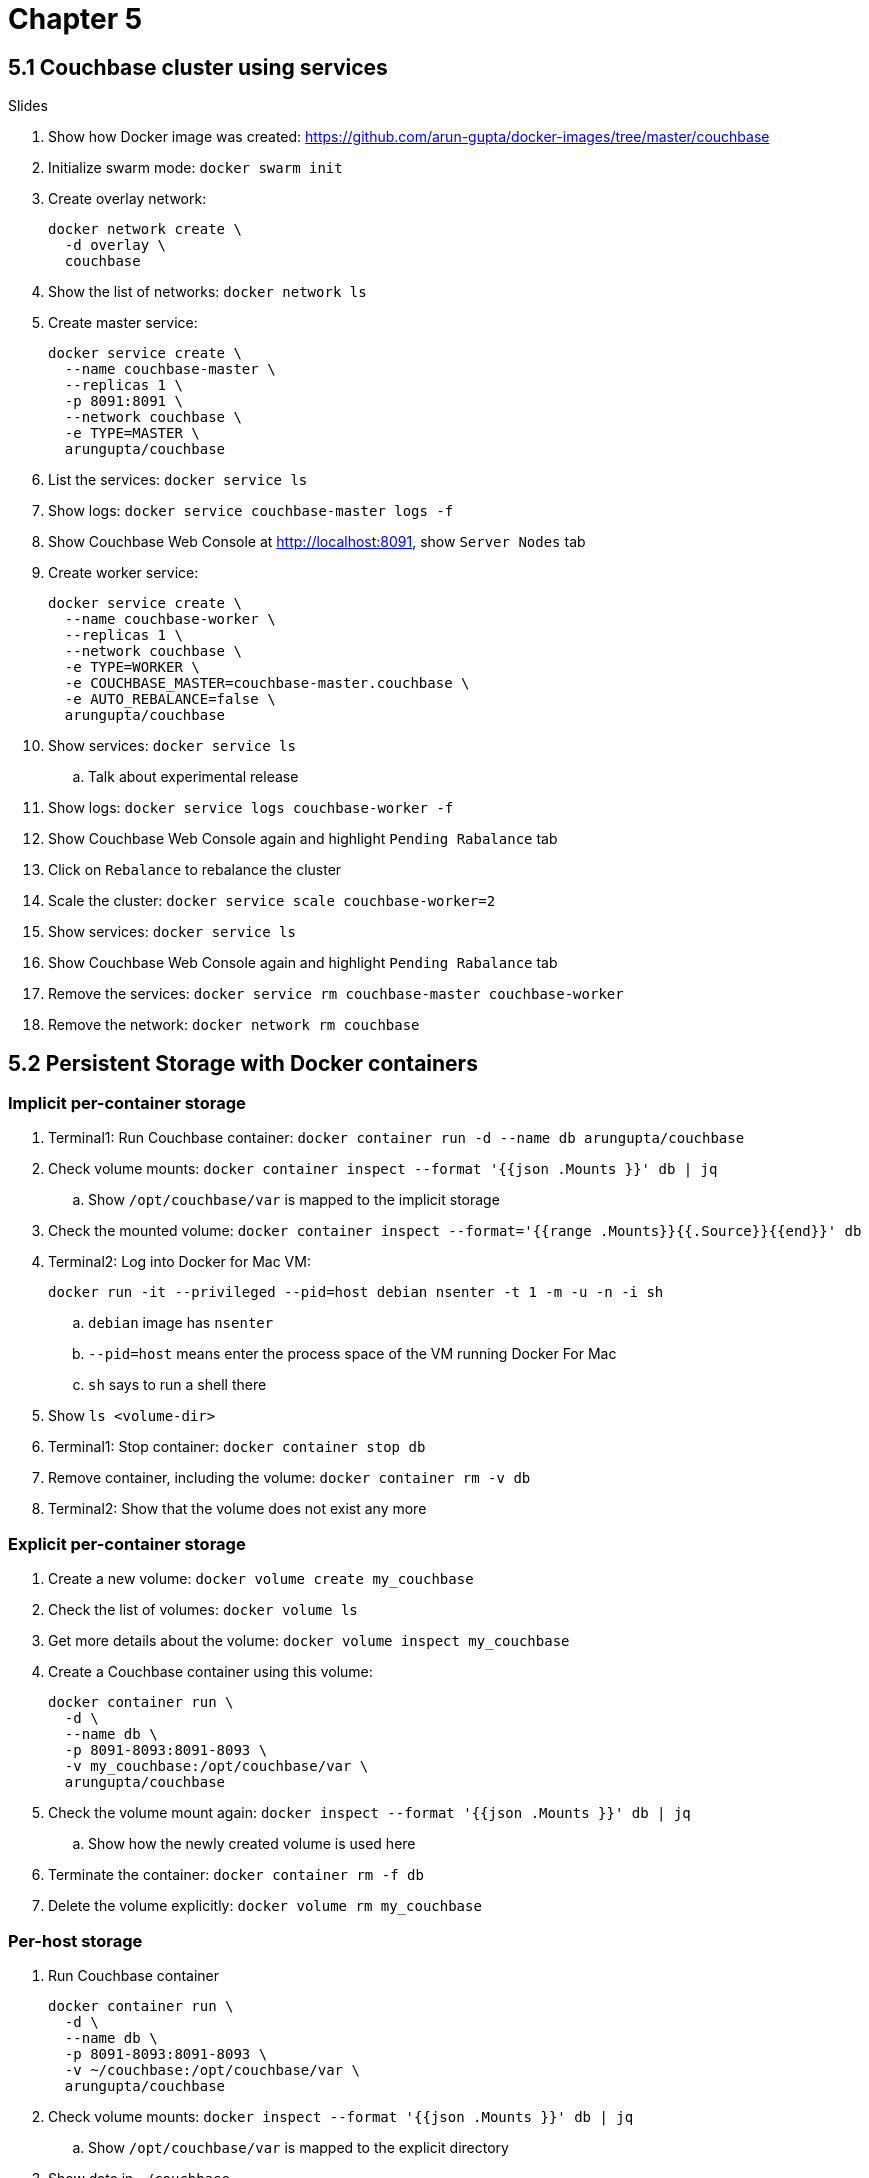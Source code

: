 = Chapter 5

== 5.1 Couchbase cluster using services

Slides

. Show how Docker image was created: https://github.com/arun-gupta/docker-images/tree/master/couchbase

. Initialize swarm mode: `docker swarm init`
. Create overlay network:
+
```
docker network create \
  -d overlay \
  couchbase
```
+
. Show the list of networks: `docker network ls`
. Create master service:
+
```
docker service create \
  --name couchbase-master \
  --replicas 1 \
  -p 8091:8091 \
  --network couchbase \
  -e TYPE=MASTER \
  arungupta/couchbase
```
+
. List the services: `docker service ls`
. Show logs: `docker service couchbase-master logs -f`
. Show Couchbase Web Console at http://localhost:8091, show `Server Nodes` tab
. Create worker service:
+
```
docker service create \
  --name couchbase-worker \
  --replicas 1 \
  --network couchbase \
  -e TYPE=WORKER \
  -e COUCHBASE_MASTER=couchbase-master.couchbase \
  -e AUTO_REBALANCE=false \
  arungupta/couchbase
```
+
. Show services: `docker service ls`
.. Talk about experimental release
. Show logs: `docker service logs couchbase-worker -f`
. Show Couchbase Web Console again and highlight `Pending Rabalance` tab
. Click on `Rebalance` to rebalance the cluster
. Scale the cluster: `docker service scale couchbase-worker=2`
. Show services: `docker service ls`
. Show Couchbase Web Console again and highlight `Pending Rabalance` tab
. Remove the services: `docker service rm couchbase-master couchbase-worker`
. Remove the network: `docker network rm couchbase`

== 5.2 Persistent Storage with Docker containers

=== Implicit per-container storage

. Terminal1: Run Couchbase container: `docker container run -d --name db arungupta/couchbase`
. Check volume mounts: `docker container inspect --format '{{json .Mounts }}' db  | jq`
.. Show `/opt/couchbase/var` is mapped to the implicit storage
. Check the mounted volume: `docker container inspect --format='{{range .Mounts}}{{.Source}}{{end}}' db`
. Terminal2: Log into Docker for Mac VM:
+
```
docker run -it --privileged --pid=host debian nsenter -t 1 -m -u -n -i sh
```
+
.. `debian` image has `nsenter`
.. `--pid=host` means enter the process space of the VM running Docker For Mac
.. `sh` says to run a shell there
+
. Show `ls <volume-dir>`
. Terminal1: Stop container: `docker container stop db`
. Remove container, including the volume: `docker container rm -v db`
. Terminal2: Show that the volume does not exist any more

=== Explicit per-container storage

. Create a new volume: `docker volume create my_couchbase`
. Check the list of volumes: `docker volume ls`
. Get more details about the volume: `docker volume inspect my_couchbase`
. Create a Couchbase container using this volume:
+
```
docker container run \
  -d \
  --name db \
  -p 8091-8093:8091-8093 \
  -v my_couchbase:/opt/couchbase/var \
  arungupta/couchbase
```
+
. Check the volume mount again: `docker inspect --format '{{json .Mounts }}' db  | jq`
.. Show how the newly created volume is used here
. Terminate the container: `docker container rm -f db`
. Delete the volume explicitly: `docker volume rm my_couchbase`

=== Per-host storage

. Run Couchbase container
+
```
docker container run \
  -d \
  --name db \
  -p 8091-8093:8091-8093 \
  -v ~/couchbase:/opt/couchbase/var \
  arungupta/couchbase
```
+
. Check volume mounts: `docker inspect --format '{{json .Mounts }}' db  | jq`
.. Show `/opt/couchbase/var` is mapped to the explicit directory
. Show data in `~/couchbase`
. Login to Couchbase Web Console at http://localhost:8091
. Create a new bucket
. Kill the container: `docker container rm -f db`
. Restart the container using previous command
. Access Couchbase Web Console and show that the bucket still exists

== 5.3 Docker Volume Plugin

Talk through slides

=== Pre setup 

==== EC2 instance

. Ubuntu 14.04, `m3.medium`
.. Add `8091` to inbound rules
. Login to EC2 instance: `ssh -i ~/.ssh/arun-cb-west1.pem ubuntu@<public-ip>`
. Update: `sudo apt-get update`
. Install Docker: `curl -sSL https://get.docker.com/ | sh`
. Enable non-root access: `sudo usermod -aG docker ubuntu`
. Logout and log back in

==== AWS EBS Volume

. Create 10GB EBS volume
. Get instance id from the EC2 console
. Attach the volume to EC2 instance using instance id

==== Px-dev

. Create `etcd`:
+
```
docker run -v \
  /data/varlib/etcd \
  -p 4001:4001 \
  -d \
  portworx/etcd:latest
```
+
. Make root mounted volumes shareable: `sudo mount --make-shared /`
. Login to EC2 instance, use `lsblk` to check that the volume is attached to EC2 instance
. Start `px-dev` container:
+
```
docker run \
  --restart=always \
  --name px \
  -d \
  --net=host \
  --privileged=true                             \
  -v /run/docker/plugins:/run/docker/plugins    \
  -v /var/lib/osd:/var/lib/osd:shared           \
  -v /dev:/dev                                  \
  -v /etc/pwx:/etc/pwx                          \
  -v /opt/pwx/bin:/export_bin:shared            \
  -v /var/run/docker.sock:/var/run/docker.sock  \
  -v /var/cores:/var/cores                      \
  -v /usr/src:/usr/src                           \
  --ipc=host                                    \
  portworx/px-dev \
  -daemon \
  -k \
  etcd://localhost:4001 \
  -c cluster1 \
  -s /dev/xvdf
```
+
. Check the logs: `docker container logs -f px`

=== Show

. Talk:
.. EBS volume attached to EC2 instance
.. `etcd` container
.. `px-dev` container

. Check the status of attached volumes that are available to Portworx using `sudo /opt/pwx/bin/pxctl status`
. Create a Docker volume:
+
```
docker volume create -d pxd -o size=10G -o fs=ext4 --name cbvol
```
+
. List the volumes: `docker volume ls`
. Create a Couchbase container with Portworx volume:
+
```
docker container run \
  -d \
  --name db \
  -v cbvol:/opt/couchbase/var \
  -p 8091-8094:8091-8094 \
  -p 11210:11210 \
  arungupta/couchbase
```
+
. Login to Couchbase Web Console: http://<public-ip>:8091
.. Login: `Administrator`, password: `password`
. Create a new data bucket
. See the list of containers
. Kill the db container: `docker container rm -f db`
. Restart the database container:
+
```
docker container run \
  -d \
  --name db \
  -v cbvol:/opt/couchbase/var \
  -p 8091-8094:8091-8094 \
  -p 11210:11210 \
  arungupta/couchbase
```
+
. Login to Couchbase Web Console and show that the bucket still exists

== 5.4 Monitoring Docker using CLI

Talk through slides

=== Docker CLI

. `docker container stats` - You can use the `docker stats` command to live stream a container’s runtime metrics. The command supports CPU, memory usage, memory limit, and network IO metrics.
. See the list of running containers using `docker container ls` and show stats for one container only
. `docker container stats <name>`
. `docker stats --format "{{.Container}}: {{.CPUPerc}}"`
. `docker stats --format "table {{.Name}}\t{{.CPUPerc}}\t{{.MemUsage}}"`
. `docker container stats --no-stream`

=== Docker Remote API

. `curl --unix-socket /var/run/docker.sock http://docker/containers/<name>/stats`

=== Events

. `docker system events`
. In a different tab, kill existing container using `docker container rm -f <name>`
. Show the list of events
. Start a new container
. Show the list of events

== 5.5 Monitoring Docker using Prometheus and cAdvisor

=== Prometheus endpoint

==== Default metrics

. Update daemon settings:
+
```
{
  "metrics-addr" : "0.0.0.0:1337",
  "experimental" : true
}
```
+
. Restart Docker
. Show the list of metrics at `curl http://localhost:1337/metrics`
. Show the list of engine metrics at `curl http://localhost:1337/metrics | grep engine`

==== Prometheus node scraper

. Create a new directory `prometheus` and change directory
. Create `prometheus.yml`
+
```
# A scrape configuration scraping a Node Exporter and the Prometheus server
# itself.
scrape_configs:
  # Scrape Prometheus itself every 5 seconds.
  - job_name: 'prometheus'
    scrape_interval: 5s
    static_configs:
      - targets: ['localhost:9090']
```
+
. Start Prometheus container:
+
```
docker run \
  -d \
  --name metrics \
  -p 9090:9090 \
  -v `pwd`/prometheus.yml:/etc/prometheus/prometheus.yml \
  prom/prometheus
```
+
. Show the list of metrics
. Choose `http_request_duration_microseconds`
. Switch from `Console` to `Graph`
.. Change the duration from `1h` to `5m`
. Stop the container: `docker container rm -f metrics`

=== cAdvisor

. Run `cAdvisor`
+
```
docker run \
  -d \
  --name=cadvisor \
  -p 8080:8080 \
  --volume=/var/run:/var/run:rw \
  --volume=/sys:/sys:ro \
  --volume=/var/lib/docker/:/var/lib/docker:ro \
  google/cadvisor:latest
```
+
. Show dashboard at http://localhost:8080
.. All Docker containers are in `/docker` sub-container
.. Explain CPU and Memory isolation
.. Explain CPU, Memory, Network, Filesystem usage
. Start Couchbase container:
+
```
docker run \
  -d \
  --name db \
  -p 8091-8093:8091-8093 \
  arungupta/couchbase
```
+
. Refresh the dashboard
. Connect CBQ: 
+
```
docker run \
  -it \
  --link db:db \
  arungupta/couchbase \
  cbq \
  -u Administrator \
  -p password \
  --engine http://db:8093
```
+
. Show Couchbase Web Console at http://localhost:8091
. Create a new bucket `docker`
. Create primary index in Query tab: `create primary index on docker;`
. Select documents from the bucket `select * from docker;`
. Refresh dashboard again

